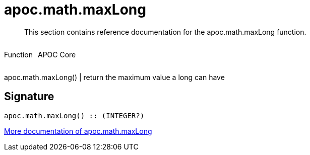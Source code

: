 ////
This file is generated by DocsTest, so don't change it!
////

= apoc.math.maxLong
:description: This section contains reference documentation for the apoc.math.maxLong function.

[abstract]
--
{description}
--

++++
<div style='display:flex'>
<div class='paragraph type function'><p>Function</p></div>
<div class='paragraph release core' style='margin-left:10px;'><p>APOC Core</p></div>
</div>
++++

apoc.math.maxLong() | return the maximum value a long can have

== Signature

[source]
----
apoc.math.maxLong() :: (INTEGER?)
----

xref::mathematical/math-functions.adoc[More documentation of apoc.math.maxLong,role=more information]


